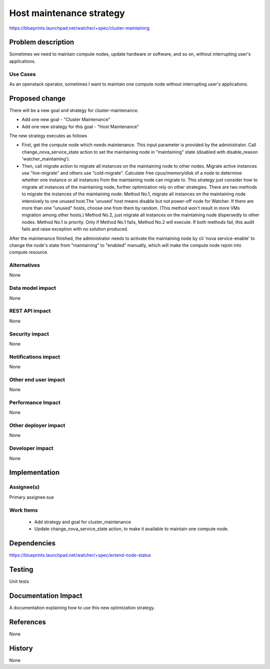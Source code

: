 ..
 This work is licensed under a Creative Commons Attribution 3.0 Unported
 License.

 http://creativecommons.org/licenses/by/3.0/legalcode

==========================
Host maintenance strategy
==========================

https://blueprints.launchpad.net/watcher/+spec/cluster-maintaining

Problem description
===================

Sometimes we need to maintain compute nodes, update hardware or software,
and so on, without interrupting user's applications.

Use Cases
---------

As an openstack operator, sometimes I want to maintain one compute node
without interrupting user's applications.


Proposed change
===============
There will be a new goal and strategy for cluster-maintenance.

* Add one new goal - "Cluster Maintenance"
* Add one new strategy for this goal - "Host Maintenance"

The new strategy executes as follows

* First, get the compute node which needs maintenance. This input parameter
  is provided by the administrator. Call change_nova_service_state action
  to set the maintaining node in "maintaining" state (disabled with
  disable_reason  'watcher_maintaining').
* Then, call migrate action to migrate all instances on the maintaining node
  to other nodes. Migrate active instances use "live-migrate" and
  others use "cold-migrate". Calculate free cpus/memory/disk of a node
  to determine whether one instance or all instances from the maintaining node
  can migrate to.
  This strategy just consider how to migrate all instances of the
  maintaining node, further optimization rely on other strategies.
  There are two methods to migrate the instances of the maintaining node:
  Method No.1, migrate all instances on the maintaining node intensively to
  one unused host.The 'unused' host means disable but not power-off node
  for Watcher. If there are more than one "unused" hosts, choose one from
  them by random.
  (This method won't result in more VMs migration among other hosts.)
  Method No.2, just migrate all instances on the maintaining node dispersedly
  to other nodes.
  Method No.1 is priority. Only if Method No.1 fails, Method No.2 will
  execute. If both methods fail, this audit fails and raise exception with
  no solution produced.

After the maintenance finished, the administrator needs to activate the
maintaining node by cli 'nova service-enable' to change the node's state
from "maintaining" to "enabled" manually, which will make the compute node
rejoin into compute resource.

Alternatives
------------

None

Data model impact
-----------------

None

REST API impact
---------------

None

Security impact
---------------
None

Notifications impact
--------------------

None

Other end user impact
---------------------

None

Performance Impact
------------------

None

Other deployer impact
---------------------

None

Developer impact
----------------

None

Implementation
==============

Assignee(s)
-----------

Primary assignee:sue

Work Items
----------

 * Add strategy and goal for cluster_maintenance
 * Update change_nova_service_state action, to make it available to
   maintain one compute node.

Dependencies
============

https://blueprints.launchpad.net/watcher/+spec/extend-node-status

Testing
=======

Unit tests

Documentation Impact
====================

A documentation explaining how to use this new optimization strategy.

References
==========

None

History
=======

None

